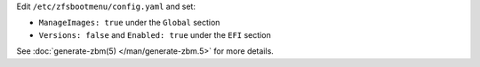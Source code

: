 Edit ``/etc/zfsbootmenu/config.yaml`` and set:

* ``ManageImages: true`` under the ``Global`` section
* ``Versions: false`` and ``Enabled: true`` under the ``EFI`` section

See :doc:`generate-zbm(5) </man/generate-zbm.5>` for more details.
